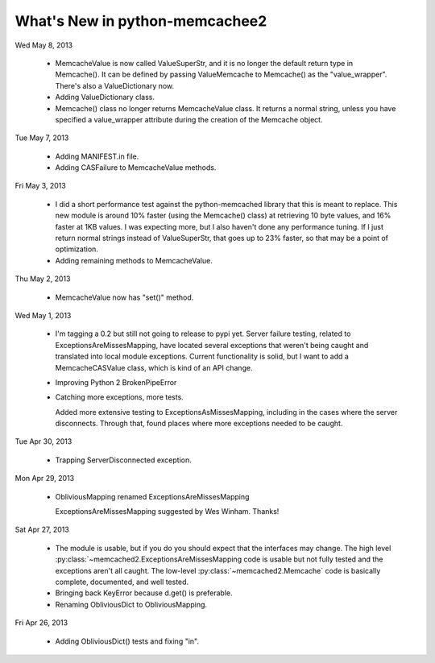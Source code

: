 What's New in python-memcachee2
*******************************

Wed May 8, 2013

  * MemcacheValue is now called ValueSuperStr, and it is no longer the
    default return type in Memcache().  It can be defined by passing
    ValueMemcache to Memcache() as the "value_wrapper".  There's also
    a ValueDictionary now.
  * Adding ValueDictionary class.
  * Memcache() class no longer returns MemcacheValue class.
    It returns a normal string, unless you have specified a value_wrapper
    attribute during the creation of the Memcache object.

Tue May 7, 2013

  * Adding MANIFEST.in file.
  * Adding CASFailure to MemcacheValue methods.

Fri May 3, 2013

  * I did a short performance test against the python-memcached
    library that this is meant to replace.  This new module is around 10%
    faster (using the Memcache() class) at retrieving 10 byte values, and
    16% faster at 1KB values.  I was expecting more, but I also haven't
    done any performance tuning.  If I just return normal strings instead
    of ValueSuperStr, that goes up to 23% faster, so that may be a point
    of optimization.
  * Adding remaining methods to MemcacheValue.

Thu May 2, 2013

  * MemcacheValue now has "set()" method.

Wed May 1, 2013

  * I'm tagging a 0.2 but still not going to release to pypi
    yet.  Server failure testing, related to ExceptionsAreMissesMapping,
    have located several exceptions that weren't being caught and
    translated into local module exceptions.  Current functionality is
    solid, but I want to add a MemcacheCASValue class, which is kind of
    an API change.
  * Improving Python 2 BrokenPipeError
  * Catching more exceptions, more tests.

    Added more extensive testing to ExceptionsAsMissesMapping, including
    in the cases where the server disconnects.  Through that, found places
    where more exceptions needed to be caught.

Tue Apr 30, 2013

  * Trapping ServerDisconnected exception.

Mon Apr 29, 2013

  * ObliviousMapping renamed ExceptionsAreMissesMapping

    ExceptionsAreMissesMapping suggested by Wes Winham.  Thanks!

Sat Apr 27, 2013

  * The module is usable, but if you do you
    should expect that the interfaces may change.  The high level
    :py:class:`~memcached2.ExceptionsAreMissesMapping code is usable but
    not fully tested and the exceptions aren't all caught.  The low-level
    :py:class:`~memcached2.Memcache` code is basically complete, documented,
    and well tested.
  * Bringing back KeyError because d.get() is preferable.
  * Renaming ObliviousDict to ObliviousMapping.

Fri Apr 26, 2013

  * Adding ObliviousDict() tests and fixing "in".
